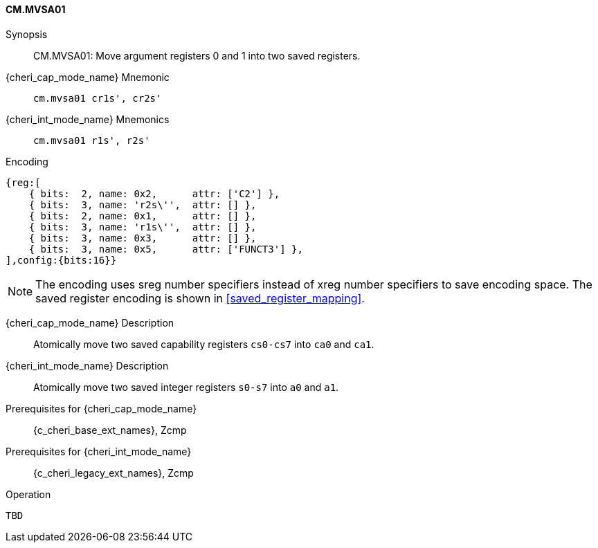 <<<

[#CM_MVSA01,reftext="CM.MVSA01"]
==== CM.MVSA01

Synopsis::
CM.MVSA01: Move argument registers 0 and 1 into two saved registers.

{cheri_cap_mode_name} Mnemonic::
`cm.mvsa01 cr1s', cr2s'`

{cheri_int_mode_name} Mnemonics::
`cm.mvsa01 r1s', r2s'`

Encoding::
[wavedrom, , svg]
....
{reg:[
    { bits:  2, name: 0x2,      attr: ['C2'] },
    { bits:  3, name: 'r2s\'',  attr: [] },
    { bits:  2, name: 0x1,      attr: [] },
    { bits:  3, name: 'r1s\'',  attr: [] },
    { bits:  3, name: 0x3,      attr: [] },
    { bits:  3, name: 0x5,      attr: ['FUNCT3'] },
],config:{bits:16}}
....

NOTE: The encoding uses sreg number specifiers instead of xreg number specifiers to save encoding space. The saved register encoding is shown in xref:saved_register_mapping[xrefstyle=short].

{cheri_cap_mode_name} Description::
Atomically move two saved capability registers `cs0-cs7` into `ca0` and `ca1`.

{cheri_int_mode_name} Description::
Atomically move two saved integer registers `s0-s7` into `a0` and `a1`.

Prerequisites for {cheri_cap_mode_name}::
{c_cheri_base_ext_names}, Zcmp

Prerequisites for {cheri_int_mode_name}::
{c_cheri_legacy_ext_names}, Zcmp

Operation::
[source,SAIL,subs="verbatim,quotes"]
--
TBD
--
